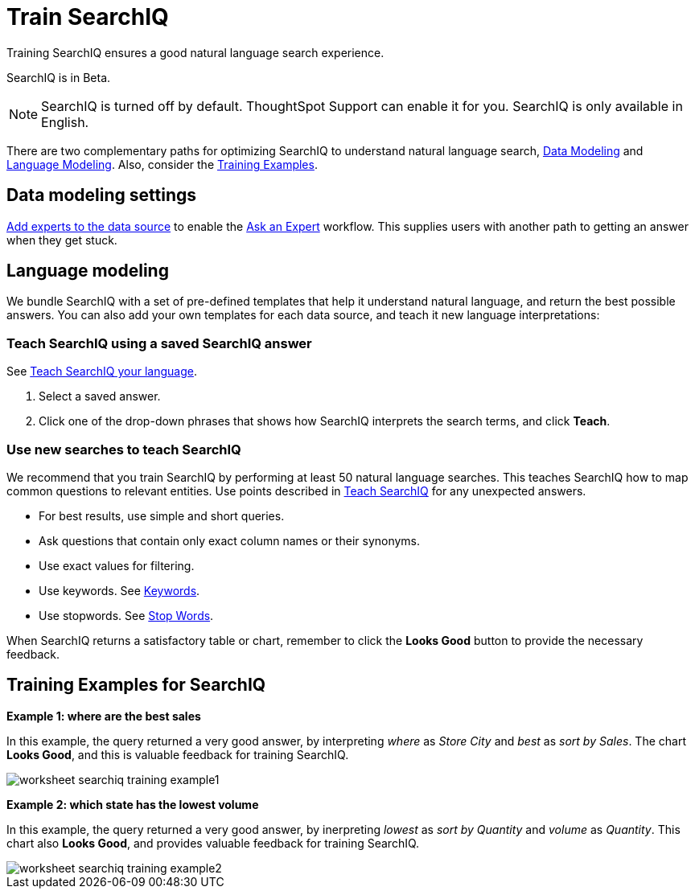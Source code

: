 = Train SearchIQ
:last_updated: 11/19/2019

Training SearchIQ ensures a good natural language search experience.

SearchIQ is in [.label.label-beta]#Beta#.

NOTE: SearchIQ is turned off by default.
ThoughtSpot Support can enable it for you.
SearchIQ is only available in English.

There are two complementary paths for optimizing SearchIQ to understand natural language search, <<data-modeling,Data Modeling>> and <<language,Language Modeling>>.
Also, consider the <<training-examples,Training Examples>>.

[#data-modeling]
== Data modeling settings

xref:add-expert.adoc[Add experts to the data source] to enable the xref:ask-an-expert.adoc[Ask an Expert] workflow.
This supplies users with another path to getting an answer when they get stuck.

[#language]
== Language modeling

We bundle SearchIQ with a set of pre-defined templates that help it understand natural language, and return the best possible answers.
You can also add your own templates for each data source, and teach it new language interpretations:

////
this is not there
#### Teach SearchIQ from the Data Tab ####

   1. Click the **Data** tab.
   2. Click the three dot icon, and choose **Teach**.

   This takes you to a screen where you can map searches to things in the data.
   For example, you can map the phrase “best movie” to match the search “top movie_title sort by imdb_score”.
////

=== Teach SearchIQ using a saved SearchIQ answer

See xref:teach-searchiq.adoc[Teach SearchIQ your language].

. Select a saved answer.
. Click one of the drop-down phrases that shows how SearchIQ interprets the search terms, and click *Teach*.

=== Use new searches to teach SearchIQ

We recommend that you train SearchIQ by performing at least 50 natural language searches.
This teaches SearchIQ how to map common questions to relevant entities.
Use points described in xref:teach-searchiq.adoc[Teach SearchIQ] for any unexpected answers.

* For best results, use simple and short queries.
* Ask questions that contain only exact column names or their synonyms.
* Use exact values for filtering.
* Use keywords.
See xref:keywords.adoc[Keywords].
* Use stopwords.
See xref:stop-words.adoc[Stop Words].

When SearchIQ returns a satisfactory table or chart, remember to click the *Looks Good* button to provide the necessary feedback.

[#training-examples]
== Training Examples for SearchIQ

*Example 1: where are the best sales*

In this example, the query returned a very good answer, by interpreting _where_ as _Store City_ and _best_ as _sort by Sales_.
The chart *Looks Good*, and this is valuable feedback for training SearchIQ.

image::worksheet-searchiq-training-example1.png[]

*Example 2: which state has the lowest volume*

In this example, the query returned a very good answer, by inerpreting _lowest_ as _sort by Quantity_ and _volume_ as _Quantity_.
This chart also *Looks Good*, and provides valuable feedback for training SearchIQ.

image::worksheet-searchiq-training-example2.png[]

////
comment from vk: As part of this training we would never use Ask an Expert (as data source owner who is training is an expert)

**Example 3: where should i build a new store**

This example was not as successful as the previous ones; it just returned a simple table with Store City and Store Name columns. The question is too sophisticated for SearchIQ, so we **Ask an expert** how to improve the answer.

![](worksheet-searchiq-training-example3.png "Click ask an expert")
////
